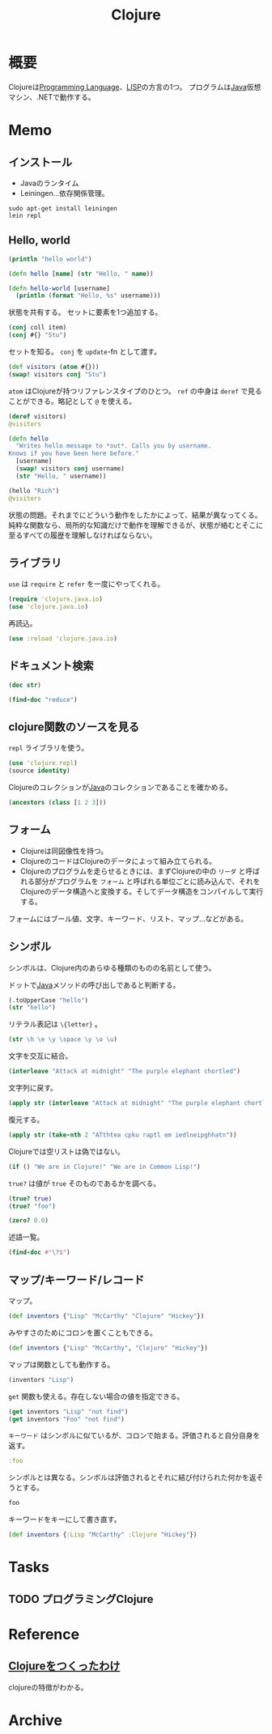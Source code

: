 :PROPERTIES:
:ID:       6218deb2-43df-473a-8cdf-910c47edd801
:header-args+: :wrap
:END:
#+title: Clojure
* 概要
Clojureは[[id:868ac56a-2d42-48d7-ab7f-7047c85a8f39][Programming Language]]、[[id:18fbe00f-4ec8-4ca0-adfa-2d1381669642][LISP]]の方言の1つ。
プログラムは[[id:9fa3711b-a22e-4cf5-ae97-5c057083674a][Java]]仮想マシン、.NETで動作する。

* Memo
** インストール
- Javaのランタイム
- Leiningen...依存関係管理。
#+begin_src shell
  sudo apt-get install leiningen
  lein repl
#+end_src
** Hello, world
#+begin_src clojure :results output
  (println "hello world")
#+end_src

#+RESULTS:
#+begin_results
hello world
#+end_results

#+begin_src clojure
  (defn hello [name] (str "Hello, " name))
#+end_src

#+RESULTS:
#+begin_results
#'user/hello
#+end_results

#+begin_src clojure
  (defn hello-world [username]
    (println (format "Hello, %s" username)))
#+end_src

#+RESULTS:
#+begin_results
#'user/hello-world
#+end_results

状態を共有する。
セットに要素を1つ追加する。
#+begin_src clojure
  (conj coll item)
  (conj #{} "Stu")
#+end_src

#+RESULTS:
#+begin_results
| class clojure.lang.Compiler$CompilerException |
| #{"Stu"}                                      |
#+end_results

セットを知る。
~conj~ を ~update~-fn として渡す。
#+begin_src clojure
  (def visitors (atom #{}))
  (swap! visitors conj "Stu")
#+end_src

#+RESULTS:
#+begin_results
| #'user/visitors |
| #{"Stu"}        |
#+end_results

~atom~ はClojureが持つリファレンスタイプのひとつ。
~ref~ の中身は ~deref~ で見ることができる。略記として ~@~ を使える。

#+begin_src clojure
  (deref visitors)
  @visitors
#+end_src

#+RESULTS:
#+begin_results
| #{"Stu"} |
| #{"Stu"} |
#+end_results

#+begin_src clojure
  (defn hello
    "Writes hello message to *out*. Calls you by username.
  Knows if you have been here before."
    [username]
    (swap! visitors conj username)
    (str "Hello, " username))
#+end_src

#+RESULTS:
#+begin_results
#'user/hello
#+end_results

#+begin_src clojure
  (hello "Rich")
  @visitors
#+end_src

#+RESULTS:
#+begin_results
| "Hello, Rich"   |
| #{"Stu" "Rich"} |
#+end_results

状態の問題。それまでにどういう動作をしたかによって、結果が異なってくる。
純粋な関数なら、局所的な知識だけで動作を理解できるが、状態が絡むとそこに至るすべての履歴を理解しなければならない。
** ライブラリ
~use~ は ~require~ と ~refer~ を一度にやってくれる。
#+begin_src clojure
  (require 'clojure.java.io)
  (use 'clojure.java.io)
#+end_src

#+RESULTS:
#+begin_results
#+end_results

再読込。

#+begin_src clojure
  (use :reload 'clojure.java.io)
#+end_src

#+RESULTS:
#+begin_results
#+end_results
** ドキュメント検索
#+begin_src clojure :results output
  (doc str)
#+end_src

#+RESULTS:
#+begin_results
-------------------------
clojure.core/str
([] [x] [x & ys])
  With no args, returns the empty string. With one arg x, returns
  x.toString().  (str ) returns the empty string. With more than
  one arg, returns the concatenation of the str values of the args.
#+end_results

#+begin_src clojure  :results output
(find-doc "reduce")
#+end_src

#+RESULTS:
#+begin_results
-------------------------
cider.nrepl.middleware.track-state/fast-reduce
([f coll])
  Like (reduce f {} coll), but faster.
  Inside f, use `assoc!` and `conj!` instead of `assoc` and `conj`.
-------------------------
clojure.core/areduce
([a idx ret init expr])
Macro
  Reduces an expression across an array a, using an index named idx,
  and return value named ret, initialized to init, setting ret to the
  evaluation of expr at each step, returning ret.
-------------------------
clojure.core/eduction
([xform* coll])
  Returns a reducible/iterable application of the transducers
  to the items in coll. Transducers are applied in order as if
  combined with comp. Note that these applications will be
  performed every time reduce/iterator is called.
-------------------------
clojure.core/ensure-reduced
([x])
  If x is already reduced?, returns it, else returns (reduced x)
-------------------------
clojure.core/reduce
([f coll] [f val coll])
  f should be a function of 2 arguments. If val is not supplied,
  returns the result of applying f to the first 2 items in coll, then
  applying f to that result and the 3rd item, etc. If coll contains no
  items, f must accept no arguments as well, and reduce returns the
  result of calling f with no arguments.  If coll has only 1 item, it
  is returned and f is not called.  If val is supplied, returns the
  result of applying f to val and the first item in coll, then
  applying f to that result and the 2nd item, etc. If coll contains no
  items, returns val and f is not called.
-------------------------
clojure.core/reduce-kv
([f init coll])
  Reduces an associative collection. f should be a function of 3
  arguments. Returns the result of applying f to init, the first key
  and the first value in coll, then applying f to that result and the
  2nd key and value, etc. If coll contains no entries, returns init
  and f is not called. Note that reduce-kv is supported on vectors,
  where the keys will be the ordinals.
-------------------------
clojure.core/reduced
([x])
  Wraps x in a way such that a reduce will terminate with the value x
-------------------------
clojure.core/reduced?
([x])
  Returns true if x is the result of a call to reduced
-------------------------
clojure.core/reductions
([f coll] [f init coll])
  Returns a lazy seq of the intermediate values of the reduction (as
  per reduce) of coll by f, starting with init.
-------------------------
clojure.core/require
([& args])
  Loads libs, skipping any that are already loaded. Each argument is
  either a libspec that identifies a lib, a prefix list that identifies
  multiple libs whose names share a common prefix, or a flag that modifies
  how all the identified libs are loaded. Use :require in the ns macro
  in preference to calling this directly.

  Libs

  A 'lib' is a named set of resources in classpath whose contents define a
  library of Clojure code. Lib names are symbols and each lib is associated
  with a Clojure namespace and a Java package that share its name. A lib's
  name also locates its root directory within classpath using Java's
  package name to classpath-relative path mapping. All resources in a lib
  should be contained in the directory structure under its root directory.
  All definitions a lib makes should be in its associated namespace.

  'require loads a lib by loading its root resource. The root resource path
  is derived from the lib name in the following manner:
  Consider a lib named by the symbol 'x.y.z; it has the root directory
  <classpath>/x/y/, and its root resource is <classpath>/x/y/z.clj, or
  <classpath>/x/y/z.cljc if <classpath>/x/y/z.clj does not exist. The
  root resource should contain code to create the lib's
  namespace (usually by using the ns macro) and load any additional
  lib resources.

  Libspecs

  A libspec is a lib name or a vector containing a lib name followed by
  options expressed as sequential keywords and arguments.

  Recognized options:
  :as takes a symbol as its argument and makes that symbol an alias to the
    lib's namespace in the current namespace.
  :refer takes a list of symbols to refer from the namespace or the :all
    keyword to bring in all public vars.

  Prefix Lists

  It's common for Clojure code to depend on several libs whose names have
  the same prefix. When specifying libs, prefix lists can be used to reduce
  repetition. A prefix list contains the shared prefix followed by libspecs
  with the shared prefix removed from the lib names. After removing the
  prefix, the names that remain must not contain any periods.

  Flags

  A flag is a keyword.
  Recognized flags: :reload, :reload-all, :verbose
  :reload forces loading of all the identified libs even if they are
    already loaded
  :reload-all implies :reload and also forces loading of all libs that the
    identified libs directly or indirectly load via require or use
  :verbose triggers printing information about each load, alias, and refer

  Example:

  The following would load the libraries clojure.zip and clojure.set
  abbreviated as 's'.

  (require '(clojure zip [set :as s]))
-------------------------
clojure.core/run!
([proc coll])
  Runs the supplied procedure (via reduce), for purposes of side
  effects, on successive items in the collection. Returns
-------------------------
clojure.core/transduce
([xform f coll] [xform f init coll])
  reduce with a transformation of f (xf). If init is not
  supplied, (f) will be called to produce it. f should be a reducing
  step function that accepts both 1 and 2 arguments, if it accepts
  only 2 you can add the arity-1 with 'completing'. Returns the result
  of applying (the transformed) xf to init and the first item in coll,
  then applying xf to that result and the 2nd item, etc. If coll
  contains no items, returns init and f is not called. Note that
  certain transforms may inject or skip items.
-------------------------
clojure.core/unreduced
([x])
  If x is reduced?, returns (deref x), else returns x
-------------------------
clojure.core.protocols/CollReduce
  Protocol for collection types that can implement reduce faster than
  first/next recursion. Called by clojure.core/reduce. Baseline
  implementation defined in terms of Iterable.
-------------------------
clojure.core.protocols/IKVReduce
  Protocol for concrete associative types that can reduce themselves
   via a function of key and val faster than first/next recursion over map
   entries. Called by clojure.core/reduce-kv, and has same
   semantics (just different arg order).
-------------------------
clojure.core.protocols/InternalReduce
  Protocol for concrete seq types that can reduce themselves
   faster than first/next recursion. Called by clojure.core/reduce.
-------------------------
clojure.core.protocols/interface-or-naive-reduce
([coll f val])
  Reduces via IReduceInit if possible, else naively.
-------------------------
clojure.core.protocols/naive-seq-reduce
([s f val])
  Reduces a seq, ignoring any opportunities to switch to a more
  specialized implementation.
-------------------------
cider.nrepl.middleware.util.instrument/strip-instrumentation-meta
([form])
  Remove all tags in order to reduce java bytecode size and enjoy cleaner code
  printouts. We keep ::breakfunction for def symbols because that is how we
  identify currently instrumented vars in list-instrumented-defs.
#+end_results
** clojure関数のソースを見る
~repl~ ライブラリを使う。
#+begin_src clojure
  (use 'clojure.repl)
  (source identity)
#+end_src

#+RESULTS:
#+begin_results
#+end_results

Clojureのコレクションが[[id:9fa3711b-a22e-4cf5-ae97-5c057083674a][Java]]のコレクションであることを確かめる。
#+begin_src clojure
  (ancestors (class [1 2 3]))
#+end_src

#+RESULTS:
#+begin_results
#{clojure.lang.IPersistentVector clojure.lang.Indexed clojure.lang.IMeta clojure.lang.ILookup java.lang.Runnable java.lang.Iterable java.util.List clojure.lang.IPersistentCollection java.io.Serializable clojure.lang.IEditableCollection java.util.Collection clojure.lang.Seqable java.util.concurrent.Callable clojure.lang.IHashEq clojure.lang.Counted java.util.RandomAccess clojure.lang.Associative clojure.lang.IFn clojure.lang.Reversible clojure.lang.IObj clojure.lang.IReduceInit clojure.lang.AFn java.lang.Object clojure.lang.IReduce clojure.lang.Sequential clojure.lang.IPersistentStack clojure.lang.IKVReduce clojure.lang.APersistentVector java.lang.Comparable}
#+end_results

** フォーム
- Clojureは同図像性を持つ。
- ClojureのコードはClojureのデータによって組み立てられる。
- Clojureのプログラムを走らせるときには、まずClojureの中の ~リーダ~ と呼ばれる部分がプログラムを ~フォーム~ と呼ばれる単位ごとに読み込んで、それをClojureのデータ構造へと変換する。そしてデータ構造をコンパイルして実行する。

フォームにはブール値、文字、キーワード、リスト、マップ…などがある。
** シンボル
シンボルは、Clojure内のあらゆる種類のものの名前として使う。

ドットで[[id:9fa3711b-a22e-4cf5-ae97-5c057083674a][Java]]メソッドの呼び出しであると判断する。
#+begin_src clojure
  (.toUpperCase "hello")
  (str "hello")
#+end_src

#+RESULTS:
#+begin_results
| "HELLO" |
| "hello" |
#+end_results


リテラル表記は ~\{letter}~ 。
#+begin_src clojure
(str \h \e \y \space \y \o \u)
#+end_src

#+RESULTS:
#+begin_results
hey you
#+end_results

文字を交互に結合。
#+begin_src clojure
(interleave "Attack at midnight" "The purple elephant chortled")
#+end_src

#+RESULTS:
#+begin_results
(\A \T \t \h \t \e \a \space \c \p \k \u \space \r \a \p \t \l \space \e \m \space \i \e \d \l \n \e \i \p \g \h \h \a \t \n)
#+end_results

文字列に戻す。
#+begin_src clojure
(apply str (interleave "Attack at midnight" "The purple elephant chortled"))
#+end_src

#+RESULTS:
#+begin_results
ATthtea cpku raptl em iedlneipghhatn
#+end_results

復元する。
#+begin_src clojure
  (apply str (take-nth 2 "ATthtea cpku raptl em iedlneipghhatn"))
#+end_src

#+RESULTS:
#+begin_results
| "clojure.lang.LazySeq@c855d426" |
| "Attack at midnight"            |
#+end_results

Clojureでは空リストは偽ではない。
#+begin_src clojure
(if () "We are in Clojure!" "We are in Common Lisp!")
#+end_src

#+RESULTS:
#+begin_results
We are in Clojure!
#+end_results

~true?~ は値が ~true~ そのものであるかを調べる。
#+begin_src clojure
  (true? true)
  (true? "foo")
#+end_src

#+RESULTS:
#+begin_results
| true  |
| false |
#+end_results

#+begin_src clojure
  (zero? 0.0)
#+end_src

#+RESULTS:
#+begin_results
true
#+end_results

述語一覧。
#+begin_src clojure :results output :evel never
(find-doc #"\?$")
#+end_src

#+RESULTS:
#+begin_results
-------------------------
nrepl.middleware.interruptible-eval/interrupted?
([e])
  Returns true if the given throwable was ultimately caused by an interrupt.
-------------------------
leiningen.core.classpath/ext-dependency?
([dep])
  Should the given dependency be loaded in the extensions classloader?
-------------------------
leiningen.core.pedantic/range?
([{:keys [node]}])
  Does the path point to a DependencyNode asking for a version range?
-------------------------
leiningen.core.pedantic/top-level?
([{:keys [parents]}])
  Is the path a top level dependency in the project?
-------------------------
clojure.test/function?
([x])
  Returns true if argument is a function or a symbol that resolves to
  a function (not a macro).
-------------------------
clojure.test/successful?
([summary])
  Returns true if the given test summary indicates all tests
  were successful, false otherwise.
-------------------------
cider.nrepl.inlined-deps.toolsreader.v1v3v2.clojure.tools.reader/garg
([n])
  Get a symbol for an anonymous ?argument?
-------------------------
dynapath.util/addable-classpath?
([cl])
  Returns true if the given ClassLoader provides add-claspath-url.
-------------------------
dynapath.util/readable-classpath?
([cl])
  Returns true if the given ClassLoader provides classpath-urls.
-------------------------
cider.nrepl.middleware.debug/looks-step-innable?
([form])
  Decide whether a form looks like a call to a function that we could
  instrument and step into.
-------------------------
cider.nrepl.middleware.debug/safe-to-debug?
([ns])
  Some namespaces are not safe to debug, because doing so can cause a stack
  overflow that crashes the nrepl process.
-------------------------
cider.nrepl.middleware.debug/skip-breaks?
([coor STATE__])
  True if the breakpoint at coordinates should be skipped.

  The `*skip-breaks*` map stores a `mode`, `coordinates`, the `code` that it
  applies to, and a `force?` flag.

  Behaviour depends on the `mode`:
   - :all - return true, skipping all breaks
   - :trace - return false, skip nothing
   - :deeper - return true if the given coordinates are deeper than the
               coordinates stored in `*skip-breaks*`, in the same code
   - :before - return true if the given coordinates represent a place before
               the coordinates in `*skip-breaks*`, in the same code

  For :deeper and :before, if we are not in the same code (i.e. we have stepped
  into another instrumented function and code argument doesn't match old code in
  *skip-breaks*), then return the value of `force?`.
-------------------------
cider.nrepl.middleware.debug/step-in?
([v coor code])
  Return true if we can and should step in to the function in the var `v`.
  The "should" part is determined by the value in `step-in-to-next?`, which
  gets set to true by the user sending the "step in" command.
-------------------------
clojure.core.specs.alpha/even-number-of-forms?
([forms])
  Returns true if there are an even number of forms in a binding vector
-------------------------
nrepl.middleware.session/interrupted?
([e])
  Returns true if the given throwable was ultimately caused by an interrupt.
-------------------------
cider.nrepl.inlined-deps.javaclasspath.v1v0v0.clojure.java.classpath/jar-file?
([f])
  Returns true if file is a normal file with a .jar or .JAR extension.
-------------------------
cider.nrepl.middleware.util.error-handling/shallow-bencodable?
([item])
  Returns false if `item`'s type can't be bencoded as defined by the
  algorithm in `nrepl.bencode/write-bencode`. Does not
  examine the elements of a collection to ensure that the enclosed
  elements are also bencodable, and so you probably actually want to
  use `deep-bencodable-or-fail` or write something similar.
-------------------------
cider.nrepl.inlined-deps.dynapath.v1v1v0.dynapath.dynamic-classpath/can-add?
([cl])
  Must return true if add-classpath-url is implemented.
-------------------------
cider.nrepl.inlined-deps.dynapath.v1v1v0.dynapath.dynamic-classpath/can-read?
([cl])
  Must return true if classpath-urls is implemented.
-------------------------
clojure.spec.alpha/?
([pred-form])
Macro
  Returns a regex op that matches zero or one value matching
  pred. Produces a single value (not a collection) if matched.
-------------------------
clojure.spec.alpha/check-asserts?
([])
  Returns the value set by check-asserts.
-------------------------
clojure.spec.alpha/inst-in-range?
([start end inst])
  Return true if inst at or after start and before end
-------------------------
clojure.spec.alpha/int-in-range?
([start end val])
  Return true if start <= val, val < end and val is a fixed
  precision integer.
-------------------------
clojure.spec.alpha/invalid?
([ret])
  tests the validity of a conform return value
-------------------------
clojure.spec.alpha/pvalid?
([pred x] [pred x form])
  internal helper function that returns true when x is valid for spec.
-------------------------
clojure.spec.alpha/regex?
([x])
  returns x if x is a (clojure.spec) regex op, else logical false
-------------------------
clojure.spec.alpha/spec?
([x])
  returns x if x is a spec object, else logical false
-------------------------
clojure.spec.alpha/valid?
([spec x] [spec x form])
  Helper function that returns true when x is valid for spec.
-------------------------
cider.nrepl.inlined-deps.toolsnamespace.v1v0v0.clojure.tools.namespace.dependency/dependent?
([graph x y])
  True if y is a dependent of x.
-------------------------
cider.nrepl.inlined-deps.toolsnamespace.v1v0v0.clojure.tools.namespace.dependency/depends?
([graph x y])
  True if x is directly or transitively dependent on y.
-------------------------
leiningen.core.project/composite-profile?
([profile])
  Returns true if the profile is composite, false otherwise.
-------------------------
leiningen.core.project/different-priority?
([left right])
  Returns true if either left has a higher priority than right or vice versa.
-------------------------
leiningen.core.project/displace?
([obj])
  Returns true if the object is marked as displaceable
-------------------------
leiningen.core.project/replace?
([obj])
  Returns true if the object is marked as replaceable
-------------------------
leiningen.core.project/top-displace?
([obj])
  Returns true if the object is marked as top-displaceable
-------------------------
clojure.set/subset?
([set1 set2])
  Is set1 a subset of set2?
-------------------------
clojure.set/superset?
([set1 set2])
  Is set1 a superset of set2?
-------------------------
cemerick.pomegranate.aether/within?
([[dep version & opts :as coord] [sdep sversion & sopts :as scoord]])
  Determines if the first coordinate would be a version in the second
   coordinate. The first coordinate is not allowed to contain a
   version range.
-------------------------
clojure.string/blank?
([s])
  True if s is , empty, or contains only whitespace.
-------------------------
clojure.string/ends-with?
([s substr])
  True if s ends with substr.
-------------------------
clojure.string/includes?
([s substr])
  True if s includes substr.
-------------------------
clojure.string/starts-with?
([s substr])
  True if s starts with substr.
-------------------------
cider.nrepl.inlined-deps.orchard.v0v7v1.orchard.misc/boot-project?
([])
  Check whether we're dealing with a Boot project.
  We figure this by checking for the presence of Boot's fake classpath.
-------------------------
cider.nrepl.inlined-deps.orchard.v0v7v1.orchard.misc/directory?
([f])
  Whether the argument is a directory or an url that points to a directory
-------------------------
cider.nrepl.inlined-deps.orchard.v0v7v1.orchard.misc/file-ext?
([f & exts])
  Whether the argument's path ends in one of the specified case-insensitive
  file extensions
-------------------------
cider.nrepl.inlined-deps.orchard.v0v7v1.orchard.misc/ns-obj?
([ns])
  Return true if n is a namespace object
-------------------------
cider.nrepl.inlined-deps.orchard.v0v7v1.orchard.misc/url?
([u])
  Check whether the argument is an url
-------------------------
cider.nrepl.inlined-deps.orchard.v0v7v1.orchard.java/add-java-sources-via-dynapath?
  Should orchard use the dynapath library to use "fetch Java sources" functionality?

  Note that using dynapath currently implies some bugs, so you might want to disable this option.
-------------------------
cider.nrepl.inlined-deps.orchard.v0v7v1.orchard.java/immutable-source-file?
([info])
  Return true if the source file is effectively immutable. Specifically, this
  returns true if no source file is available, or if the source file is in a
  jar/zip archive.
-------------------------
cider.nrepl.inlined-deps.orchard.v0v7v1.orchard.java/initialize-cache-silently?
  Should `#'cache-initializer` refrain from printing to `System/out`?
-------------------------
cider.nrepl.inlined-deps.dynapath.v1v1v0.dynapath.util/addable-classpath?
([cl])
  Returns true if the given ClassLoader provides add-claspath-url.
-------------------------
cider.nrepl.inlined-deps.dynapath.v1v1v0.dynapath.util/readable-classpath?
([cl])
  Returns true if the given ClassLoader provides classpath-urls.
-------------------------
cider.nrepl.inlined-deps.toolsreader.v1v3v2.clojure.tools.reader.reader-types/indexing-reader?
([rdr])
  Returns true if the reader satisfies IndexingReader
-------------------------
cider.nrepl.inlined-deps.toolsreader.v1v3v2.clojure.tools.reader.reader-types/line-start?
([rdr])
  Returns true if rdr is an IndexingReader and the current char starts a new line
-------------------------
clojure.core/any?
([x])
  Returns true given any argument.
-------------------------
clojure.core/associative?
([coll])
  Returns true if coll implements Associative
-------------------------
clojure.core/boolean?
([x])
  Return true if x is a Boolean
-------------------------
clojure.core/bound?
([& vars])
  Returns true if all of the vars provided as arguments have any bound value, root or thread-local.
   Implies that deref'ing the provided vars will succeed. Returns true if no vars are provided.
-------------------------
clojure.core/bytes?
([x])
  Return true if x is a byte array
-------------------------
clojure.core/char?
([x])
  Return true if x is a Character
-------------------------
clojure.core/class?
([x])
  Returns true if x is an instance of Class
-------------------------
clojure.core/coll?
([x])
  Returns true if x implements IPersistentCollection
-------------------------
clojure.core/contains?
([coll key])
  Returns true if key is present in the given collection, otherwise
  returns false.  Note that for numerically indexed collections like
  vectors and Java arrays, this tests if the numeric key is within the
  range of indexes. 'contains?' operates constant or logarithmic time;
  it will not perform a linear search for a value.  See also 'some'.
-------------------------
clojure.core/counted?
([coll])
  Returns true if coll implements count in constant time
-------------------------
clojure.core/decimal?
([n])
  Returns true if n is a BigDecimal
-------------------------
clojure.core/delay
([& body])
Macro
  Takes a body of expressions and yields a Delay object that will
  invoke the body only the first time it is forced (with force or deref/@), and
  will cache the result and return it on all subsequent force
  calls. See also - realized?
-------------------------
clojure.core/delay?
([x])
  returns true if x is a Delay created with delay
-------------------------
clojure.core/distinct?
([x] [x y] [x y & more])
  Returns true if no two of the arguments are =
-------------------------
clojure.core/double?
([x])
  Return true if x is a Double
-------------------------
clojure.core/empty?
([coll])
  Returns true if coll has no items - same as (not (seq coll)).
  Please use the idiom (seq x) rather than (not (empty? x))
-------------------------
clojure.core/even?
([n])
  Returns true if n is even, throws an exception if n is not an integer
-------------------------
clojure.core/every?
([pred coll])
  Returns true if (pred x) is logical true for every x in coll, else
  false.
-------------------------
clojure.core/extends?
([protocol atype])
  Returns true if atype extends protocol
-------------------------
clojure.core/false?
([x])
  Returns true if x is the value false, false otherwise.
-------------------------
clojure.core/fits-table?
([ints])
  Returns true if the collection of ints can fit within the
  max-table-switch-size, false otherwise.
-------------------------
clojure.core/float?
([n])
  Returns true if n is a floating point number
-------------------------
clojure.core/fn?
([x])
  Returns true if x implements Fn, i.e. is an object created via fn.
-------------------------
clojure.core/future-cancelled?
([f])
  Returns true if future f is cancelled
-------------------------
clojure.core/future-done?
([f])
  Returns true if future f is done
-------------------------
clojure.core/future?
([x])
  Returns true if x is a future
-------------------------
clojure.core/ident?
([x])
  Return true if x is a symbol or keyword
-------------------------
clojure.core/identical?
([x y])
  Tests if 2 arguments are the same object
-------------------------
clojure.core/ifn?
([x])
  Returns true if x implements IFn. Note that many data structures
  (e.g. sets and maps) implement IFn
-------------------------
clojure.core/indexed?
([coll])
  Return true if coll implements Indexed, indicating efficient lookup by index
-------------------------
clojure.core/inst?
([x])
  Return true if x satisfies Inst
-------------------------
clojure.core/instance?
([c x])
  Evaluates x and tests if it is an instance of the class
    c. Returns true or false
-------------------------
clojure.core/int?
([x])
  Return true if x is a fixed precision integer
-------------------------
clojure.core/integer?
([n])
  Returns true if n is an integer
-------------------------
clojure.core/isa?
([child parent] [h child parent])
  Returns true if (= child parent), or child is directly or indirectly derived from
  parent, either via a Java type inheritance relationship or a
  relationship established via derive. h must be a hierarchy obtained
  from make-hierarchy, if not supplied defaults to the global
  hierarchy
-------------------------
clojure.core/keyword?
([x])
  Return true if x is a Keyword
-------------------------
clojure.core/lazy-seq
([& body])
Macro
  Takes a body of expressions that returns an ISeq or , and yields
  a Seqable object that will invoke the body only the first time seq
  is called, and will cache the result and return it on all subsequent
  seq calls. See also - realized?
-------------------------
clojure.core/libspec?
([x])
  Returns true if x is a libspec
-------------------------
clojure.core/list?
([x])
  Returns true if x implements IPersistentList
-------------------------
clojure.core/map-entry?
([x])
  Return true if x is a map entry
-------------------------
clojure.core/map?
([x])
  Return true if x implements IPersistentMap
-------------------------
clojure.core/nat-int?
([x])
  Return true if x is a non-negative fixed precision integer
-------------------------
clojure.core/neg-int?
([x])
  Return true if x is a negative fixed precision integer
-------------------------
clojure.core/neg?
([num])
  Returns true if num is less than zero, else false
-------------------------
clojure.core/?
([x])
  Returns true if x is , false otherwise.
-------------------------
clojure.core/not-any?
([pred coll])
  Returns false if (pred x) is logical true for any x in coll,
  else true.
-------------------------
clojure.core/not-every?
([pred coll])
  Returns false if (pred x) is logical true for every x in
  coll, else true.
-------------------------
clojure.core/number?
([x])
  Returns true if x is a Number
-------------------------
clojure.core/odd?
([n])
  Returns true if n is odd, throws an exception if n is not an integer
-------------------------
clojure.core/pos-int?
([x])
  Return true if x is a positive fixed precision integer
-------------------------
clojure.core/pos?
([num])
  Returns true if num is greater than zero, else false
-------------------------
clojure.core/qualified-ident?
([x])
  Return true if x is a symbol or keyword with a namespace
-------------------------
clojure.core/qualified-keyword?
([x])
  Return true if x is a keyword with a namespace
-------------------------
clojure.core/qualified-symbol?
([x])
  Return true if x is a symbol with a namespace
-------------------------
clojure.core/ratio?
([n])
  Returns true if n is a Ratio
-------------------------
clojure.core/rational?
([n])
  Returns true if n is a rational number
-------------------------
clojure.core/reader-conditional?
([value])
  Return true if the value is the data representation of a reader conditional
-------------------------
clojure.core/realized?
([x])
  Returns true if a value has been produced for a promise, delay, future or lazy sequence.
-------------------------
clojure.core/record?
([x])
  Returns true if x is a record
-------------------------
clojure.core/reduced?
([x])
  Returns true if x is the result of a call to reduced
-------------------------
clojure.core/reversible?
([coll])
  Returns true if coll implements Reversible
-------------------------
clojure.core/satisfies?
([protocol x])
  Returns true if x satisfies the protocol
-------------------------
clojure.core/seq?
([x])
  Return true if x implements ISeq
-------------------------
clojure.core/seqable?
([x])
  Return true if the seq function is supported for x
-------------------------
clojure.core/sequential?
([coll])
  Returns true if coll implements Sequential
-------------------------
clojure.core/set?
([x])
  Returns true if x implements IPersistentSet
-------------------------
clojure.core/simple-ident?
([x])
  Return true if x is a symbol or keyword without a namespace
-------------------------
clojure.core/simple-keyword?
([x])
  Return true if x is a keyword without a namespace
-------------------------
clojure.core/simple-symbol?
([x])
  Return true if x is a symbol without a namespace
-------------------------
clojure.core/some?
([x])
  Returns true if x is not , false otherwise.
-------------------------
clojure.core/sorted?
([coll])
  Returns true if coll implements Sorted
-------------------------
clojure.core/special-symbol?
([s])
  Returns true if s names a special form
-------------------------
clojure.core/string?
([x])
  Return true if x is a String
-------------------------
clojure.core/symbol?
([x])
  Return true if x is a Symbol
-------------------------
clojure.core/tagged-literal?
([value])
  Return true if the value is the data representation of a tagged literal
-------------------------
clojure.core/thread-bound?
([& vars])
  Returns true if all of the vars provided as arguments have thread-local bindings.
   Implies that set!'ing the provided vars will succeed.  Returns true if no vars are provided.
-------------------------
clojure.core/true?
([x])
  Returns true if x is the value true, false otherwise.
-------------------------
clojure.core/uri?
([x])
  Return true if x is a java.net.URI
-------------------------
clojure.core/uuid?
([x])
  Return true if x is a java.util.UUID
-------------------------
clojure.core/var?
([v])
  Returns true if v is of type clojure.lang.Var
-------------------------
clojure.core/vector?
([x])
  Return true if x implements IPersistentVector
-------------------------
clojure.core/volatile?
([x])
  Returns true if x is a volatile.
-------------------------
clojure.core/zero?
([num])
  Returns true if num is zero, else false
-------------------------
cider.nrepl.inlined-deps.toolsreader.v1v3v2.clojure.tools.reader.impl.utils/newline?
([c])
  Checks whether the character is a newline
-------------------------
cider.nrepl.inlined-deps.toolsreader.v1v3v2.clojure.tools.reader.impl.utils/numeric?
([ch])
  Checks whether a given character is numeric
-------------------------
cider.nrepl.inlined-deps.toolsreader.v1v3v2.clojure.tools.reader.impl.utils/whitespace?
([ch])
  Checks whether a given character is whitespace
-------------------------
cider.nrepl.inlined-deps.toolsreader.v1v3v2.clojure.tools.reader.impl.commons/number-literal?
([reader initch])
  Checks whether the reader is at the start of a number literal
-------------------------
cider.nrepl.inlined-deps.orchard.v0v7v1.orchard.info/qualified-symbol?
([x])
  Return true if `x` is a symbol with a namespace

  This is only available from Clojure 1.9 so we backport it until we
  drop support for Clojure 1.8.
-------------------------
dynapath.dynamic-classpath/can-add?
([cl])
  Must return true if add-classpath-url is implemented.
-------------------------
dynapath.dynamic-classpath/can-read?
([cl])
  Must return true if classpath-urls is implemented.
-------------------------
cemerick.pomegranate/modifiable-classloader?
([cl])
  Returns true iff the given ClassLoader is of a type that satisfies
   the dynapath.dynamic-classpath/DynamicClasspath protocol, and it can
   be modified.
-------------------------
clojure.pprint/integral?
([x])
  returns true if a number is actually an integer (that is, has no fractional part)
-------------------------
clojure.pprint/pretty-writer?
([x])
  Return true iff x is a PrettyWriter
-------------------------
cider.nrepl.inlined-deps.toolsnamespace.v1v0v0.clojure.tools.namespace.parse/comment?
([form])
  Returns true if form is a (comment ...)
-------------------------
cider.nrepl.inlined-deps.toolsnamespace.v1v0v0.clojure.tools.namespace.parse/ns-decl?
([form])
  Returns true if form is a (ns ...) declaration.
-------------------------
cider.nrepl.inlined-deps.toolsnamespace.v1v0v0.clojure.tools.namespace.parse/option-spec?
([form])
  Returns true if form represents a libspec vector containing optional
  keyword arguments like [namespace :as alias] or
  [namespace :refer (x y)] or just [namespace]
-------------------------
cider.nrepl.inlined-deps.toolsnamespace.v1v0v0.clojure.tools.namespace.parse/prefix-spec?
([form])
  Returns true if form represents a libspec prefix list like
  (prefix name1 name1) or [com.example.prefix [name1 :as name1]]
-------------------------
leiningen.core.utils/ancestor?
([a b])
  Is a an ancestor of b?
-------------------------
leiningen.core.utils/symlink?
([file])
  Checks if a File is a symbolic link or points to another file.
-------------------------
leiningen.core.user/gpg-available?
([])
  Verifies (gpg-program) exists
-------------------------
cider.nrepl.inlined-deps.orchard.v0v7v1.orchard.namespace/has-tests?
([ns])
  Returns a truthy value if the namespace has any vars with `:test` metadata.
-------------------------
cider.nrepl.inlined-deps.orchard.v0v7v1.orchard.namespace/in-project?
([url])
  Whether the URL is in the current project's directory.
-------------------------
cider.nrepl.inlined-deps.orchard.v0v7v1.orchard.namespace/inlined-dependency?
([namespace])
  Returns true if the namespace matches one of our, or eastwood's,
   inlined dependencies.
-------------------------
cider.nrepl.inlined-deps.orchard.v0v7v1.orchard.namespace/internal-namespace?
([namespace & [prefixes]])
  Returns true if the namespace matches the given prefixes.
-------------------------
cider.nrepl.inlined-deps.toolsnamespace.v1v0v0.clojure.tools.namespace.file/clojure-file?
([file])
  Returns true if the java.io.File represents a file which will be
  read by the Clojure (JVM) compiler.
-------------------------
cider.nrepl.inlined-deps.toolsnamespace.v1v0v0.clojure.tools.namespace.file/clojurescript-file?
([file])
  Returns true if the java.io.File represents a file which will be
  read by the ClojureScript compiler.
-------------------------
cider.nrepl.inlined-deps.toolsnamespace.v1v0v0.clojure.tools.namespace.file/file-with-extension?
([file extensions])
  Returns true if the java.io.File represents a file whose name ends
  with one of the Strings in extensions.
-------------------------
cider.nrepl.middleware.util.instrument/contains-recur?
([form])
  Return true if form is not a `loop` or a `fn` and a `recur` is found in it.
-------------------------
cider.nrepl.middleware.util.instrument/dont-break?
(~[[name :as form]]~)
  Return true if it's NOT ok to wrap form in a breakpoint.
  Expressions we don't want to wrap are those listed in
  `dont-break-forms` and anything containing a `recur`
  form (unless it's inside a `loop`).
-------------------------
cider.nrepl.inlined-deps.orchard.v0v7v1.orchard.inspect
  Clojure data structure inspection functionality.
  This code has a long history and at various points of
  time it lived in different projects. Originally
  it was part of swank-clojure, afterwards it was moved to
  javert, then forked to another project from which it
  was contributed to cider-nrepl. Finally cider-nrepl
  was split into two libraries and the code ended up here.

  Pretty wild, right?
#+end_results
** マップ/キーワード/レコード
マップ。
#+begin_src clojure
(def inventors {"Lisp" "McCarthy" "Clojure" "Hickey"})
#+end_src

#+RESULTS:
#+begin_results
#'user/inventors
#+end_results

みやすさのためにコロンを置くこともできる。
#+begin_src clojure
(def inventors {"Lisp" "McCarthy", "Clojure" "Hickey"})
#+end_src

#+RESULTS:
#+begin_results
#'user/inventors
#+end_results

マップは関数としても動作する。
#+begin_src clojure
  (inventors "Lisp")
#+end_src

#+RESULTS:
#+begin_results
McCarthy
#+end_results

~get~ 関数も使える。存在しない場合の値を指定できる。
#+begin_src clojure
  (get inventors "Lisp" "not find")
  (get inventors "Foo" "not find")
#+end_src

#+RESULTS:
#+begin_results
| "McCarthy" |
| "not find" |
#+end_results

~キーワード~ はシンボルに似ているが、コロンで始まる。評価されると自分自身を返す。
#+begin_src clojure
:foo
#+end_src

#+RESULTS:
#+begin_results
:foo
#+end_results

シンボルとは異なる。シンボルは評価されるとそれに結び付けられた何かを返そうとする。
#+begin_src clojure
foo
#+end_src

#+RESULTS:
#+begin_results
class clojure.lang.Compiler$CompilerException
#+end_results

キーワードをキーにして書き直す。
#+begin_src clojure
(def inventors {:Lisp "McCarthy" :Clojure "Hickey"})
#+end_src

#+RESULTS:
#+begin_results
#'user/inventors
#+end_results

* Tasks
** TODO プログラミングClojure
:LOGBOOK:
CLOCK: [2021-10-16 Sat 23:02]--[2021-10-16 Sat 23:42] =>  0:40
CLOCK: [2021-10-16 Sat 17:28]--[2021-10-16 Sat 17:53] =>  0:25
:END:
* Reference
**  [[https://www.geidai.ac.jp/~marui/clojure/rationale/][Clojureをつくったわけ]]
clojureの特徴がわかる。
* Archive
